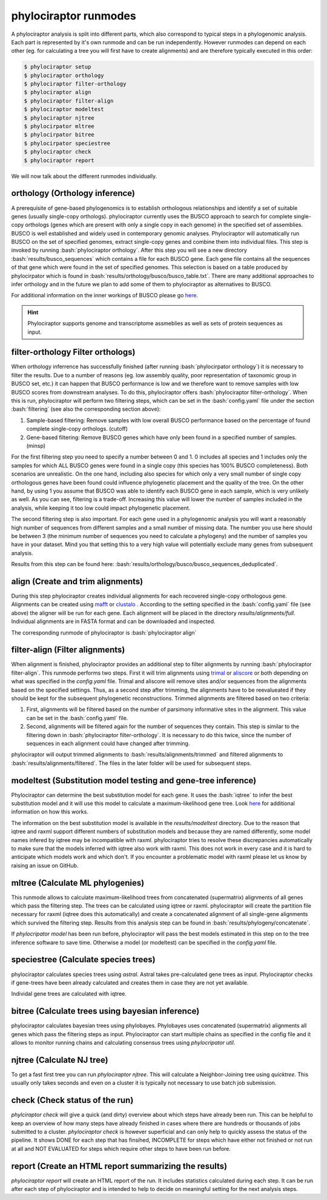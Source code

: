 .. role:: bash(code)
   :language: bash


.. _BUSCO: https://busco-archive.ezlab.org/
.. _YAML: https://en.wikipedia.org/wiki/YAML
.. _Augustus: http://bioinf.uni-greifswald.de/augustus/
.. _mafft: https://mafft.cbrc.jp/alignment/server/
.. _trimal: http://trimal.cgenomics.org/
.. _aliscore: https://bonn.leibniz-lib.de/en/research/research-centres-and-groups/aliscore
.. _raxml-ng: https://github.com/amkozlov/raxml-ng
.. _iqtree: http://www.iqtree.org/
.. _astral: https://github.com/smirarab/ASTRAL
.. _NCBI Genome Browser: https://www.ncbi.nlm.nih.gov/genome/browse#!/overview/
.. _biomartr: https://github.com/ropensci/biomartr
.. _quicktree: https://github.com/khowe/quicktree
.. _clustalo: http://www.clustal.org/omega/
 
======================
phylociraptor runmodes
======================

A phylociraptor analysis is split into different parts, which also correspond to typical steps in a phylogenomic analysis. Each part is represented by it's own runmode and can be run independently. However runmodes can depend on each other (eg. for calculating a tree you will first have to create alignments) and are therefore typically executed in this order:

.. code-block:: bash

	$ phylociraptor setup
	$ phylociraptor orthology
	$ phylociraptor filter-orthology
	$ phylociraptor align
	$ phylociraptor filter-align
	$ phylociraptor modeltest
	$ phylociraptor njtree
        $ phylocirpator mltree
        $ phylocirpator bitree
        $ phylocirpator speciestree
	$ phylociraptor check
	$ phylociraptor report

We will now talk about the different runmodes individually.


------------------------------------
orthology (Orthology inference)
------------------------------------

A prerequisite of gene-based phylogenomics is to establish orthologous relationships and identify a set of suitable genes (usually single-copy orthologs). phylociraptor currently uses the BUSCO approach to search for complete single-copy orthologs (genes which are present with only a single copy in each genome) in the specified set of assemblies. BUSCO is well established and widely used in contemporary genomic analyses. Phylociraptor will automatically run BUSCO on the set of specified genomes, extract single-copy genes and combine them into individual files. This step is invoked by running :bash:`phylociraptor orthology`.  
After this step you will see a new directory :bash:`results/busco_sequences` which contains a file for each BUSCO gene. Each gene file contains all the sequences of that gene which were found in the set of specified genomes. This selection is based on a table produced by phylocirpator which is found in :bash:`results/orthology/busco/busco_table.txt`. 
There are many additional approaches to infer orthology and in the future we plan to add some of them to phylociraptor as alternatives to BUSCO.

For additional information on the inner workings of BUSCO please go `here <https://busco-archive.ezlab.org/>`_.

.. hint::

   Phylociraptor supports genome and transcriptome assmeblies as well as sets of protein sequences  as input.

--------------------------------------
filter-orthology Filter orthologs)
--------------------------------------

When orthology inferrence has successfully finished (after running :bash:`phylocirpator orthology`) it is necessary to filter the results. Due to a number of reasons (eg. low assembly quality, poor representation of taxonomic group in BUSCO set, etc.) it can happen that BUSCO performance is low and we therefore want to remove samples with low BUSCO scores from downstream analyses. To do this, phylociraptor offers :bash:`phylociraptor filter-orthology`. When this is run, phylociraptor will perform two filtering steps, which can be set in the :bash:`config.yaml` file under the section :bash:`filtering` (see also the corresponding section above):

1. Sample-based filtering: Remove samples with low overall BUSCO performance based on the percentage of found complete single-copy orthologs. (cutoff)
2. Gene-based filtering: Remove BUSCO genes which have only been found in a specified number of samples. (minsp) 

For the first filtering step you need to specify a number between 0 and 1. 0 includes all species and 1 includes only the samples for which ALL BUSCO genes were found in a single copy (this species has 100% BUSCO completeness). Both scenarios are unrealistic. On the one hand, including also species for which only a very small number of single copy orthologous genes have been found could influence phylogenetic placement and the quality of the tree. On the other hand, by using 1 you assume that BUSCO was able to identify each BUSCO gene in each sample, which is very unlikely as well.  
As you can see, filtering is a trade-off. Increasing this value will lower the number of samples included in the analysis, while keeping it too low could impact phylogenetic placement.  

The second filtering step is also important. For each gene used in a phylogenomic analysis you will want a reasonably high number of sequences from different samples and a small number of missing data. The number you use here should be between 3 (the minimum number of sequences you need to calculate a phylogeny) and the number of samples you have in your dataset. Mind you that setting this to a very high value will potentially exclude many genes from subsequent analysis.

Results from this step can be found here: :bash:`results/orthology/busco/busco_sequences_deduplicated`.

-------------------------------------
align (Create and trim alignments)
-------------------------------------

During this step phylociraptor creates individual alignments for each recovered single-copy orthologous gene. Alignments can be created using `mafft`_  or `clustalo`_ . According to the setting specified in the :bash:`config.yaml` file (see above) the aligner will be run for each gene. Each alignment will be placed in the directory `results/alignments/full`. Individual alignments are in FASTA format and can be downloaded and inspected.

The corresponding runmode of phylociraptor is :bash:`phylociraptor align`

-----------------------------------
filter-align (Filter alignments)
-----------------------------------

When alignment is finished, phylociraptor provides an additional step to filter alignments by running :bash:`phylociraptor filter-align`. This runmode performs two steps. First it will trim alignments using `trimal`_ or `aliscore`_ or both depending on what was specified in the `config.yaml` file. Trimal and aliscore will remove sites and/or sequences from the alignments based on the specified settings. Thus, as a second step after trimming, the alignments have to be reevalueated if they should be kept for the subsequent phylogenetic reconstructions. Trimmed alignments are filtered based on two criteria:

1. First, alignments will be filtered based on the number of parsimony informative sites in the alignment. This value can be set in the :bash:`config.yaml` file.
2. Second, alignments will be filtered again for the number of sequences they contain. This step is similar to the filtering down in :bash:`phylociraptor filter-orthology`. It is necessary to do this twice, since the number of sequences in each alignment could have changed after trimming.

phylociraptor will output trimmed alignments to :bash:`results/alignments/trimmed` and filtered alignments to :bash:`results/alignments/filtered`. The files in the later folder will be used for subsequent steps.

--------------------------------------------------------------
modeltest (Substitution model testing and gene-tree inference)
--------------------------------------------------------------

Phylociraptor can determine the best substitution model for each gene. It uses the :bash:`iqtree` to infer the best substitution model and it will use this model to calculate a maximum-likelihood gene tree. Look `here <http://www.iqtree.org/doc/Tutorial#choosing-the-right-substitution-model>`_ for additional information on how this works. 

The information on the best substitution model is available in the `results/modeltest` directory. Due to the reason that iqtree and raxml support different numbers of substitution models and because they are named differently, some model names infered by iqtree may be incompatible with raxml.
phylociraptor tries to resolve these discrepancies automatically to make sure that the models inferred with iqtree also work with raxml. This does not work in every case and it is hard to anticipate which models work and which don't. If you encounter a problematic model with raxml please let us know by raising an issue on GitHub.

-------------------------------------
mltree (Calculate ML phylogenies)
-------------------------------------

This runmode allows to calculate maximum-likelihood trees from concatenated (supermatrix) alignments of all genes which pass the filtering step.
The trees can be calculated using iqtree or raxml. phylociraptor will create the partition file necessary for raxml (iqtree does this automatically) and create a concatenated alignment of all single-gene alignments which survived the filtering step. Results from this analysis step can be found in :bash:`results/phylogeny/concatenate`. 

If `phylocripator model` has been run before, phylociraptor will pass the best models estimated in this step on to the tree inference software to save time.
Otherwise a model (or modeltest) can be specified in the `config.yaml` file.

-----------------------------------------
speciestree (Calculate species trees)
-----------------------------------------

phylociraptor calculates species trees using `astral`. Astral takes pre-calculated gene trees as input. Phylociraptor checks if gene-trees have been already calculated and creates them in case they are not yet available.

Individal gene trees are calculated with iqtree.

-----------------------------------------
bitree (Calculate trees using bayesian inference)
-----------------------------------------

phylociraptor calculates bayesian trees using phylobayes. Phylobayes uses concatenated (supermatrix) alignments all genes which pass the filtering steps as input.
Phylociraptor can start multiple chains as specified in the config file and it allows to monitor running chains and calculating consensus trees using `phylocripator util`.

------------------------------------------
njtree (Calculate NJ tree)
------------------------------------------

To get a fast first tree you can run `phylociraptor njtree`. This will calculate a Neighbor-Joining tree using `quicktree`. This usually only takes seconds and even on a cluster it is typically not necessary to use batch job submission.

------------------------------------------
check (Check status of the run)
------------------------------------------

`phylciraptor check` will give a quick (and dirty) overview about which steps have already been run. This can be helpful to keep an overview of how many steps have already finished in cases where there are hundreds or thousands of jobs submitted to a cluster. `phylociraptor check` is however superficial and can only help to quickly assess the status of the pipeline. It shows DONE for each step that has finsihed, INCOMPLETE for steps which have either not finished or not run at all and NOT EVALUATED for steps which require other steps to have been run before.

------------------------------------------
report (Create an HTML report summarizing the results)
------------------------------------------

`phylociraptor report` will create an HTML report of the run. It includes statistics calculated during each step. It can be run after each step of phylociraptor and is intended to help to decide on meaningful setting for the next analysis steps.



